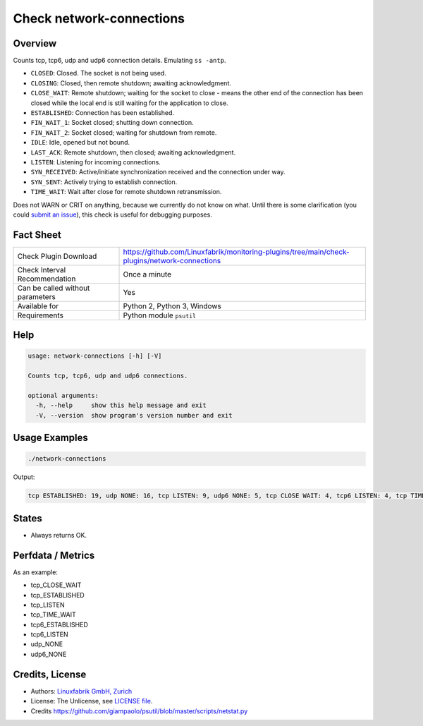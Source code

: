 Check network-connections
=========================

Overview
--------

Counts tcp, tcp6, udp and udp6 connection details. Emulating ``ss -antp``.

* ``CLOSED``: Closed. The socket is not being used.
* ``CLOSING``: Closed, then remote shutdown; awaiting acknowledgment.
* ``CLOSE_WAIT``: Remote shutdown; waiting for the socket to close - means the other end of the connection has been closed while the local end is still waiting for the application to close.
* ``ESTABLISHED``: Connection has been established.
* ``FIN_WAIT_1``: Socket closed; shutting down connection.
* ``FIN_WAIT_2``: Socket closed; waiting for shutdown from remote.
* ``IDLE``: Idle, opened but not bound.
* ``LAST_ACK``: Remote shutdown, then closed; awaiting acknowledgment.
* ``LISTEN``: Listening for incoming connections.
* ``SYN_RECEIVED``: Active/initiate synchronization received and the connection under way.
* ``SYN_SENT``: Actively trying to establish connection.
* ``TIME_WAIT``: Wait after close for remote shutdown retransmission.

Does not WARN or CRIT on anything, because we currently do not know on what. Until there is some clarification (you could `submit an issue <https://github.com/Linuxfabrik/monitoring-plugins/issues//new>`_), this check is useful for debugging purposes.


Fact Sheet
----------

.. csv-table::
    :widths: 30, 70
    
    "Check Plugin Download",                "https://github.com/Linuxfabrik/monitoring-plugins/tree/main/check-plugins/network-connections"
    "Check Interval Recommendation",        "Once a minute"
    "Can be called without parameters",     "Yes"
    "Available for",                        "Python 2, Python 3, Windows"
    "Requirements",                         "Python module ``psutil``"


Help
----

.. code-block:: text

    usage: network-connections [-h] [-V]

    Counts tcp, tcp6, udp and udp6 connections.

    optional arguments:
      -h, --help     show this help message and exit
      -V, --version  show program's version number and exit


Usage Examples
--------------

.. code-block:: bash

    ./network-connections
    
Output:

.. code-block:: text

    tcp ESTABLISHED: 19, udp NONE: 16, tcp LISTEN: 9, udp6 NONE: 5, tcp CLOSE WAIT: 4, tcp6 LISTEN: 4, tcp TIME WAIT: 1, tcp6 CLOSE WAIT: 1


States
------

* Always returns OK.


Perfdata / Metrics
------------------

As an example:

* tcp_CLOSE_WAIT
* tcp_ESTABLISHED
* tcp_LISTEN
* tcp_TIME_WAIT
* tcp6_ESTABLISHED
* tcp6_LISTEN
* udp_NONE
* udp6_NONE


Credits, License
----------------

* Authors: `Linuxfabrik GmbH, Zurich <https://www.linuxfabrik.ch>`_
* License: The Unlicense, see `LICENSE file <https://unlicense.org/>`_.
* Credits https://github.com/giampaolo/psutil/blob/master/scripts/netstat.py
